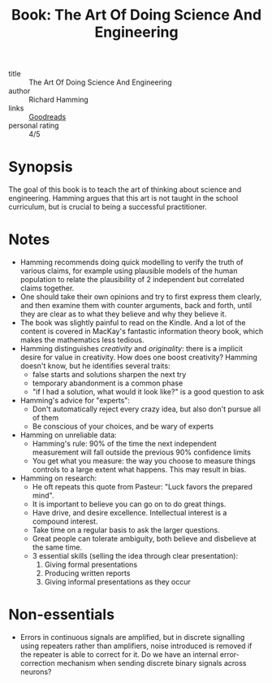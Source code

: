 :PROPERTIES:
:ID:       570144ef-554c-4c04-85eb-303a57ad6f4b
:END:
#+title: Book: The Art Of Doing Science And Engineering
#+filetags: :books:

- title :: The Art Of Doing Science And Engineering
- author :: Richard Hamming
- links :: [[https://www.goodreads.com/book/show/530415.The_Art_of_Doing_Science_and_Engineering?ac=1&from_search=true&qid=JiicJZOxxt&rank=1][Goodreads]]
- personal rating :: 4/5

* Synopsis

The goal of this book is to teach the art of thinking about science
and engineering. Hamming argues that this art is not taught in the
school curriculum, but is crucial to being a successful practitioner.

* Notes

- Hamming recommends doing quick modelling to verify the truth of
  various claims, for example using plausible models of the human
  population to relate the plausibility of 2 independent but
  correlated claims together.
- One should take their own opinions and try to first express them
  clearly, and then examine them with counter arguments, back and
  forth, until they are clear as to what they believe and why they
  believe it.
- The book was slightly painful to read on the Kindle. And a lot of
  the content is covered in MacKay's fantastic information theory
  book, which makes the mathematics less tedious.
- Hamming distinguishes /creativity/ and /originality/: there is a
  implicit desire for value in creativity. How does one boost
  creativity? Hamming doesn't know, but he identifies several traits:
  - false starts and solutions sharpen the next try
  - temporary abandonment is a common phase
  - "if I had a solution, what would it look like?" is a good question
    to ask
- Hamming's advice for "experts":
  - Don't automatically reject every crazy idea, but also don't pursue
    all of them
  - Be conscious of your choices, and be wary of experts
- Hamming on unreliable data:
  - Hamming's rule: 90% of the time the next independent measurement
    will fall outside the previous 90% confidence limits
  - You get what you measure: the way you choose to measure things
    controls to a large extent what happens. This may result in bias.
- Hamming on research:
  - He oft repeats this quote from Pasteur: "Luck favors the prepared mind".
  - It is important to believe you can go on to do great things.
  - Have drive, and desire excellence. Intellectual interest is a
    compound interest.
  - Take time on a regular basis to ask the larger questions.
  - Great people can tolerate ambiguity, both believe and disbelieve
    at the same time.
  - 3 essential skills (selling the idea through clear presentation):
    1. Giving formal presentations
    2. Producing written reports
    3. Giving informal presentations as they occur

* Non-essentials
- Errors in continuous signals are amplified, but in discrete
  signalling using repeaters rather than amplifiers, noise introduced
  is removed if the repeater is able to correct for it. Do we have an
  internal error-correction mechanism when sending discrete binary
  signals across neurons?

